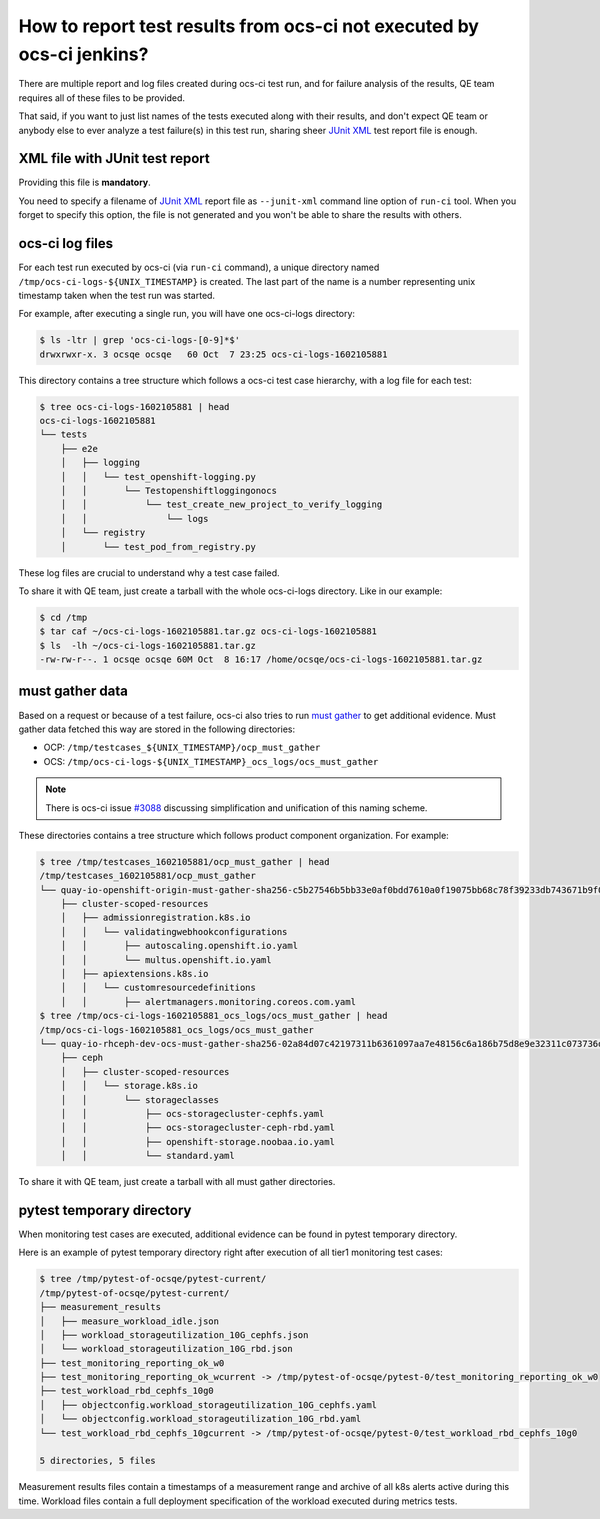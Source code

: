 How to report test results from ocs-ci not executed by ocs-ci jenkins?
======================================================================

There are multiple report and log files created during ocs-ci test run, and for
failure analysis of the results, QE team requires all of these files to be
provided.

That said, if you want to just list names of the tests executed along with
their results, and don't expect QE team or anybody else to ever analyze a test
failure(s) in this test run, sharing sheer `JUnit XML`_ test report file is
enough.

.. _`JUnit XML`: https://docs.pytest.org/en/stable/usage.html#creating-junitxml-format-files

XML file with JUnit test report
-------------------------------

Providing this file is **mandatory**.

You need to specify a filename of `JUnit XML`_ report file as
``--junit-xml`` command line option of ``run-ci`` tool. When you forget to
specify this option, the file is not generated and you won't be able to share
the results with others.

ocs-ci log files
----------------

For each test run executed by ocs-ci (via ``run-ci`` command), a unique
directory named ``/tmp/ocs-ci-logs-${UNIX_TIMESTAMP}`` is created. The last
part of the name is a number representing unix timestamp taken when the test
run was started.

For example, after executing a single run, you will have one ocs-ci-logs
directory:

.. code-block:: console

    $ ls -ltr | grep 'ocs-ci-logs-[0-9]*$'
    drwxrwxr-x. 3 ocsqe ocsqe   60 Oct  7 23:25 ocs-ci-logs-1602105881

This directory contains a tree structure which follows a ocs-ci test case
hierarchy, with a log file for each test:

.. code-block:: console

    $ tree ocs-ci-logs-1602105881 | head
    ocs-ci-logs-1602105881
    └── tests
        ├── e2e
        │   ├── logging
        │   │   └── test_openshift-logging.py
        │   │       └── Testopenshiftloggingonocs
        │   │           └── test_create_new_project_to_verify_logging
        │   │               └── logs
        │   └── registry
        │       └── test_pod_from_registry.py

These log files are crucial to understand why a test case failed.

To share it with QE team, just create a tarball with the whole ocs-ci-logs
directory. Like in our example:

.. code-block:: console

    $ cd /tmp
    $ tar caf ~/ocs-ci-logs-1602105881.tar.gz ocs-ci-logs-1602105881
    $ ls  -lh ~/ocs-ci-logs-1602105881.tar.gz
    -rw-rw-r--. 1 ocsqe ocsqe 60M Oct  8 16:17 /home/ocsqe/ocs-ci-logs-1602105881.tar.gz

must gather data
----------------

Based on a request or because of a test failure, ocs-ci also tries to run `must
gather`_ to get additional evidence. Must gather data fetched this way are stored
in the following directories:

- OCP: ``/tmp/testcases_${UNIX_TIMESTAMP}/ocp_must_gather`` 
- OCS: ``/tmp/ocs-ci-logs-${UNIX_TIMESTAMP}_ocs_logs/ocs_must_gather``

.. note::

   There is ocs-ci issue `#3088`_ discussing simplification and unification of
   this naming scheme.

.. _`must gather`: https://docs.openshift.com/container-platform/4.5/support/gathering-cluster-data.html#about-must-gather_gathering-cluster-data
.. _`#3088`: https://github.com/red-hat-storage/ocs-ci/issues/3088

These directories contains a tree structure which follows product component
organization. For example:

.. code-block:: console

    $ tree /tmp/testcases_1602105881/ocp_must_gather | head
    /tmp/testcases_1602105881/ocp_must_gather
    └── quay-io-openshift-origin-must-gather-sha256-c5b27546b5bb33e0af0bdd7610a0f19075bb68c78f39233db743671b9f043f6b
        ├── cluster-scoped-resources
        │   ├── admissionregistration.k8s.io
        │   │   └── validatingwebhookconfigurations
        │   │       ├── autoscaling.openshift.io.yaml
        │   │       └── multus.openshift.io.yaml
        │   ├── apiextensions.k8s.io
        │   │   └── customresourcedefinitions
        │   │       ├── alertmanagers.monitoring.coreos.com.yaml
    $ tree /tmp/ocs-ci-logs-1602105881_ocs_logs/ocs_must_gather | head
    /tmp/ocs-ci-logs-1602105881_ocs_logs/ocs_must_gather
    └── quay-io-rhceph-dev-ocs-must-gather-sha256-02a84d07c42197311b6361097aa7e48156c6a186b75d8e9e32311c073736d1c0
        ├── ceph
        │   ├── cluster-scoped-resources
        │   │   └── storage.k8s.io
        │   │       └── storageclasses
        │   │           ├── ocs-storagecluster-cephfs.yaml
        │   │           ├── ocs-storagecluster-ceph-rbd.yaml
        │   │           ├── openshift-storage.noobaa.io.yaml
        │   │           └── standard.yaml

To share it with QE team, just create a tarball with all must gather
directories.

pytest temporary directory
--------------------------

When monitoring test cases are executed, additional evidence can be found in
pytest temporary directory.

Here is an example of pytest temporary directory right after execution of all
tier1 monitoring test cases:

.. code-block:: console

    $ tree /tmp/pytest-of-ocsqe/pytest-current/
    /tmp/pytest-of-ocsqe/pytest-current/
    ├── measurement_results
    │   ├── measure_workload_idle.json
    │   ├── workload_storageutilization_10G_cephfs.json
    │   └── workload_storageutilization_10G_rbd.json
    ├── test_monitoring_reporting_ok_w0
    ├── test_monitoring_reporting_ok_wcurrent -> /tmp/pytest-of-ocsqe/pytest-0/test_monitoring_reporting_ok_w0
    ├── test_workload_rbd_cephfs_10g0
    │   ├── objectconfig.workload_storageutilization_10G_cephfs.yaml
    │   └── objectconfig.workload_storageutilization_10G_rbd.yaml
    └── test_workload_rbd_cephfs_10gcurrent -> /tmp/pytest-of-ocsqe/pytest-0/test_workload_rbd_cephfs_10g0
    
    5 directories, 5 files

Measurement results files contain a timestamps of a measurement range and
archive of all k8s alerts active during this time. Workload files contain a
full deployment specification of the workload executed during metrics tests.
